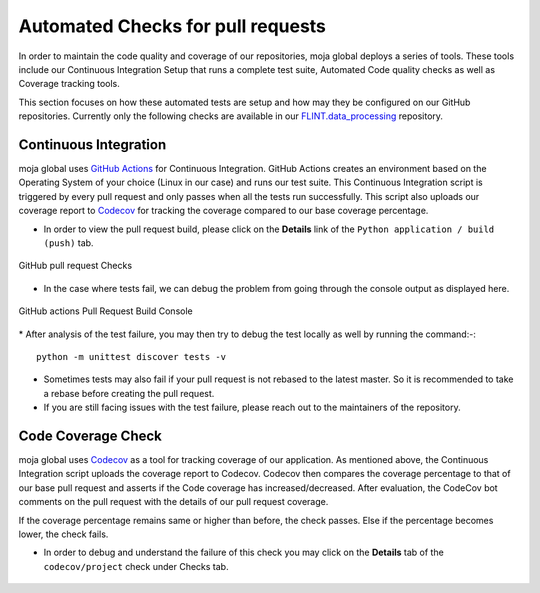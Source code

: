.. _DeveloperWorkflow:

Automated Checks for pull requests
==================================

In order to maintain the code quality and coverage of our repositories,
moja global deploys a series of tools. These tools include our
Continuous Integration Setup that runs a complete test suite, Automated
Code quality checks as well as Coverage tracking tools.

This section focuses on how these automated tests are setup and how may
they be configured on our GitHub repositories. Currently only the
following checks are available in our `FLINT.data_processing`_
repository.

Continuous Integration
----------------------

moja global uses `GitHub Actions`_ for Continuous Integration. GitHub
Actions creates an environment based on the Operating System of your
choice (Linux in our case) and runs our test suite. This Continuous
Integration script is triggered by every pull request and only passes
when all the tests run successfully. This script also uploads our
coverage report to `Codecov`_ for tracking the coverage compared to our
base coverage percentage.

-  In order to view the pull request build, please click on the
   **Details** link of the ``Python application / build (push)`` tab.

.. figure:: ../images/all_checks.png
   :alt: GitHub pull request Checks
   :align: center
   :width: 600px

   GitHub pull request Checks

-  In the case where tests fail, we can debug the problem from going
   through the console output as displayed here.

.. figure:: ../images/build.png
   :alt: GitHub actions Pull Request Build Console
   :align: center
   :width: 600px

   GitHub actions Pull Request Build Console

\* After analysis of the test failure, you may then try to debug the
test locally as well by running the command:-:

::

   python -m unittest discover tests -v

-  Sometimes tests may also fail if your pull request is not rebased to
   the latest master. So it is recommended to take a rebase before
   creating the pull request.
-  If you are still facing issues with the test failure, please reach
   out to the maintainers of the repository.

Code Coverage Check
-------------------

moja global uses `Codecov`_ as a tool for tracking coverage of our
application. As mentioned above, the Continuous Integration script
uploads the coverage report to Codecov. Codecov then compares the
coverage percentage to that of our base pull request and asserts if the
Code coverage has increased/decreased. After evaluation, the CodeCov bot
comments on the pull request with the details of our pull request
coverage.

If the coverage percentage remains same or higher than before, the check
passes. Else if the percentage becomes lower, the check fails.

-  In order to debug and understand the failure of this check you may
   click on the **Details** tab of the ``codecov/project`` check under
   Checks tab.

.. figure:: ../images/all_checks.png
   :alt: GitHub pull request Checks
   :align: center
   :width: 600px

.. _FLINT.data_processing: https://github.com/moja-global/FLINT.Data_Preprocessing
.. _GitHub Actions: https://github.com/features/actions
.. _Codecov: https://codecov.io/
